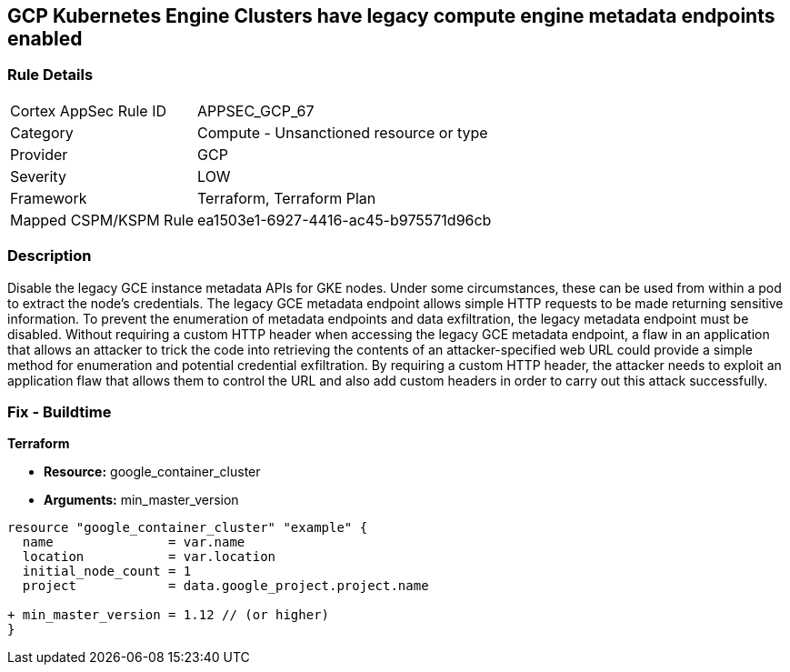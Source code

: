== GCP Kubernetes Engine Clusters have legacy compute engine metadata endpoints enabled


=== Rule Details

[cols="1,2"]
|===
|Cortex AppSec Rule ID |APPSEC_GCP_67
|Category |Compute - Unsanctioned resource or type
|Provider |GCP
|Severity |LOW
|Framework |Terraform, Terraform Plan
|Mapped CSPM/KSPM Rule |ea1503e1-6927-4416-ac45-b975571d96cb
|===


=== Description 


Disable the legacy GCE instance metadata APIs for GKE nodes.
Under some circumstances, these can be used from within a pod to extract the node's credentials.
The legacy GCE metadata endpoint allows simple HTTP requests to be made returning sensitive information.
To prevent the enumeration of metadata endpoints and data exfiltration, the legacy metadata endpoint must be disabled.
Without requiring a custom HTTP header when accessing the legacy GCE metadata endpoint, a flaw in an application that allows an attacker to trick the code into retrieving the contents of an attacker-specified web URL could provide a simple method for enumeration and potential credential exfiltration.
By requiring a custom HTTP header, the attacker needs to exploit an application flaw that allows them to control the URL and also add custom headers in order to carry out this attack successfully.

=== Fix - Buildtime


*Terraform* 


* *Resource:* google_container_cluster
* *Arguments:* min_master_version


[source,go]
----
resource "google_container_cluster" "example" {
  name               = var.name
  location           = var.location
  initial_node_count = 1
  project            = data.google_project.project.name

+ min_master_version = 1.12 // (or higher)
}
----

